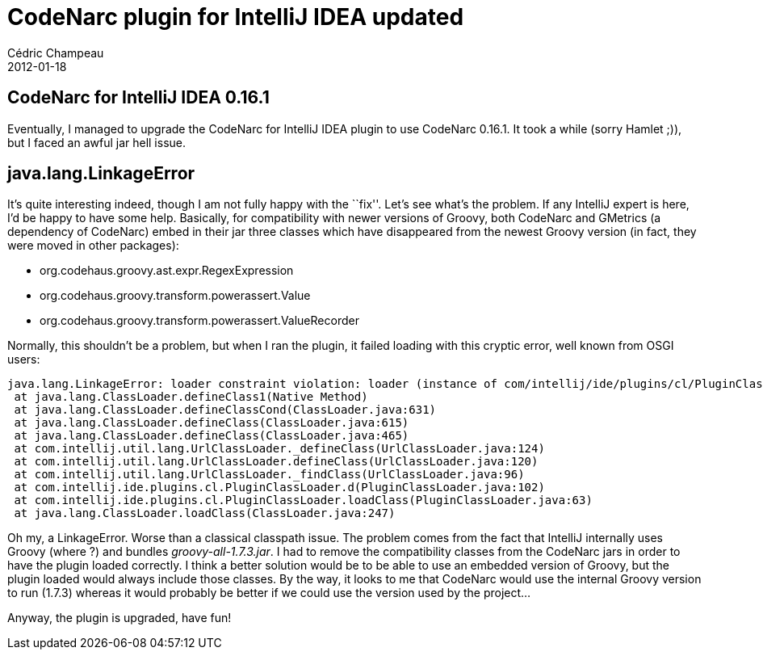 = CodeNarc plugin for IntelliJ IDEA updated
Cédric Champeau
2012-01-18
:jbake-type: post
:jbake-tags: 
:jbake-status: published
:source-highlighter: prettify
:id: codenarc_plugin_for_intellij_idea

[[]]
CodeNarc for IntelliJ IDEA 0.16.1
---------------------------------

Eventually, I managed to upgrade the CodeNarc for IntelliJ IDEA plugin to use CodeNarc 0.16.1. It took a while (sorry Hamlet ;)), but I faced an awful jar hell issue.

[[]]
java.lang.LinkageError
----------------------

It’s quite interesting indeed, though I am not fully happy with the ``fix''. Let’s see what’s the problem. If any IntelliJ expert is here, I’d be happy to have some help. Basically, for compatibility with newer versions of Groovy, both CodeNarc and GMetrics (a dependency of CodeNarc) embed in their jar three classes which have disappeared from the newest Groovy version (in fact, they were moved in other packages):

* org.codehaus.groovy.ast.expr.RegexExpression
* org.codehaus.groovy.transform.powerassert.Value
* org.codehaus.groovy.transform.powerassert.ValueRecorder

Normally, this shouldn’t be a problem, but when I ran the plugin, it failed loading with this cryptic error, well known from OSGI users:

----------------------------------------------------------------------------------------------------------------------------------------------------------------------------------------------------------------------------------
java.lang.LinkageError: loader constraint violation: loader (instance of com/intellij/ide/plugins/cl/PluginClassLoader) previously initiated loading for a different type with name "org/codehaus/groovy/ast/expr/RegexExpression"
 at java.lang.ClassLoader.defineClass1(Native Method)
 at java.lang.ClassLoader.defineClassCond(ClassLoader.java:631)
 at java.lang.ClassLoader.defineClass(ClassLoader.java:615)
 at java.lang.ClassLoader.defineClass(ClassLoader.java:465)
 at com.intellij.util.lang.UrlClassLoader._defineClass(UrlClassLoader.java:124)
 at com.intellij.util.lang.UrlClassLoader.defineClass(UrlClassLoader.java:120)
 at com.intellij.util.lang.UrlClassLoader._findClass(UrlClassLoader.java:96)
 at com.intellij.ide.plugins.cl.PluginClassLoader.d(PluginClassLoader.java:102)
 at com.intellij.ide.plugins.cl.PluginClassLoader.loadClass(PluginClassLoader.java:63)
 at java.lang.ClassLoader.loadClass(ClassLoader.java:247)
----------------------------------------------------------------------------------------------------------------------------------------------------------------------------------------------------------------------------------

Oh my, a LinkageError. Worse than a classical classpath issue. The problem comes from the fact that IntelliJ internally uses Groovy (where ?) and bundles _groovy-all-1.7.3.jar_. I had to remove the compatibility classes from the CodeNarc jars in order to have the plugin loaded correctly. I think a better solution would be to be able to use an embedded version of Groovy, but the plugin loaded would always include those classes. By the way, it looks to me that CodeNarc would use the internal Groovy version to run (1.7.3) whereas it would probably be better if we could use the version used by the project…

Anyway, the plugin is upgraded, have fun!
